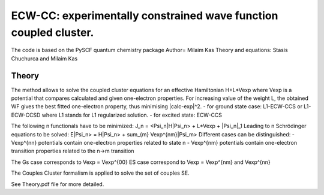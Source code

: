
ECW-CC: experimentally constrained wave function coupled cluster.
==================================================================

The code is based on the PySCF quantum chemistry package
Author= Milaim Kas
Theory and equations: Stasis Chuchurca and Milaim Kas

Theory
--------

The method allows to solve the coupled cluster equations for an effective Hamiltonian H+L*Vexp
where Vexp is a potential that compares calculated and given one-electron properties. For increasing value of the weight
L, the obtained WF gives the best fitted one-electron property, thus minimising |calc-exp|^2.
- for ground state case: L1-ECW-CCS or L1-ECW-CCSD where L1 stands for L1 regularized solution.
- for excited state: ECW-CCS

The following n functionals have to be minimized:
J_n = <Psi_n|H|Psi_n> + L*Vexp + |Psi_n|_1
Leading to n Schrödinger equations to be solved:
E|Psi_n> = H|Psi_n> + sum_{m} Vexp^{nm}|Psi_m>
Different cases can be distinguished:
- Vexp^{nn} potentials contain one-electron properties related to state n
- Vexp^{nm} potentials contain one-electron transition properties related to the n->m transition

The Gs case corresponds to Vexp = Vexp^{00}
ES case correspond to Vexp = Vexp^{nm} and Vexp^{nn}

The Couples Cluster formalism is applied to solve the set of couples SE.

See Theory.pdf file for more detailed.
